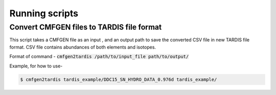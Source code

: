 ***************
Running scripts
***************

Convert CMFGEN files to TARDIS file format
==========================================

This script takes a CMFGEN file as an input , and an output path to save the converted CSV file in new TARDIS file format. 
CSV file contains abundances of both elements and isotopes.

Format of command - :code:`cmfgen2tardis /path/to/input_file path/to/output/`  

Example, for how to use-  


.. code-block:: bash

   $ cmfgen2tardis tardis_example/DDC15_SN_HYDRO_DATA_0.976d tardis_example/
